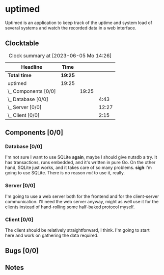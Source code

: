 # -*- mode: org; fill-column: 78; -*-
# Time-stamp: <2023-06-05 14:26:29 krylon>
#
#+TAGS: optimize(o) refactor(r) bug(b) feature(f) architecture(a)
#+TAGS: web(w) database(d) javascript(j)
#+TODO: TODO(t) IMPLEMENT(i) TEST(e) RESEARCH(r) | DONE(d)
#+TODO: MEDITATE(m) PLANNING(p) REFINE(n) | FAILED(f) CANCELLED(c) SUSPENDED(s)
#+TODO: EXPERIMENT(x) |
#+PRIORITIES: A G D

* uptimed
  Uptimed is an application to keep track of the uptime and system load of
  several systems and watch the recorded data in a web interface.
** Clocktable
   #+BEGIN: clocktable :scope file :maxlevel 20
   #+CAPTION: Clock summary at [2023-06-05 Mo 14:26]
   | Headline             | Time    |       |       |
   |----------------------+---------+-------+-------|
   | *Total time*         | *19:25* |       |       |
   |----------------------+---------+-------+-------|
   | uptimed              | 19:25   |       |       |
   | \_  Components [0/0] |         | 19:25 |       |
   | \_    Database [0/0] |         |       |  4:43 |
   | \_    Server [0/0]   |         |       | 12:27 |
   | \_    Client [0/0]   |         |       |  2:15 |
   #+END:
** Components [0/0]
   :PROPERTIES:
   :COOKIE_DATA: todo recursive
   :VISIBILITY: children
   :END:
*** Database [0/0]
    :PROPERTIES:
    :COOKIE_DATA: todo recursive
    :VISIBILITY: children
    :END:
    :LOGBOOK:
    CLOCK: [2023-06-02 Fr 17:57]--[2023-06-02 Fr 17:58] =>  0:01
    CLOCK: [2023-06-02 Fr 16:40]--[2023-06-02 Fr 16:59] =>  0:19
    CLOCK: [2023-06-02 Fr 10:12]--[2023-06-02 Fr 10:51] =>  0:39
    CLOCK: [2023-06-02 Fr 09:35]--[2023-06-02 Fr 10:00] =>  0:25
    CLOCK: [2023-06-01 Do 18:33]--[2023-06-01 Do 21:52] =>  3:19
    :END:
    I'm not sure I want to use SQLite *again*, maybe I should give nutsdb a
    try. It has transactions, runs embedded, and it's written in pure Go.
    On the other hand, SQLite just works, and it takes care of so many
    problems.
    *sigh* I'm going to use SQLite. There is no reason /not/ to use it,
    really.
*** Server [0/0]
    :PROPERTIES:
    :COOKIE_DATA: todo recursive
    :VISIBILITY: children
    :END:
    :LOGBOOK:
    CLOCK: [2023-06-05 Mo 09:56]--[2023-06-05 Mo 12:25] =>  2:29
    CLOCK: [2023-06-03 Sa 20:48]--[2023-06-03 Sa 23:22] =>  2:34
    CLOCK: [2023-06-03 Sa 16:24]--[2023-06-03 Sa 20:22] =>  3:58
    CLOCK: [2023-06-02 Fr 19:22]--[2023-06-02 Fr 21:32] =>  2:10
    CLOCK: [2023-06-02 Fr 17:58]--[2023-06-02 Fr 19:14] =>  1:16
    :END:
    I'm going to use a web server both for the frontend and for the
    client-server communication. I'll need the web server anyway, might as
    well use it for the clients instead of hand-rolling some half-baked
    protocol myself.
*** Client [0/0]
    :PROPERTIES:
    :COOKIE_DATA: todo recursive
    :VISIBILITY: children
    :END:
    :LOGBOOK:
    CLOCK: [2023-06-04 So 17:21]--[2023-06-04 So 19:36] =>  2:15
    :END:
    The client should be relatively straightforward, I think. I'm going to
    start here and work on gathering the data required.
** Bugs [0/0]
   :PROPERTIES:
   :COOKIE_DATA: todo recursive
   :VISIBILITY: children
   :END:
** Notes
